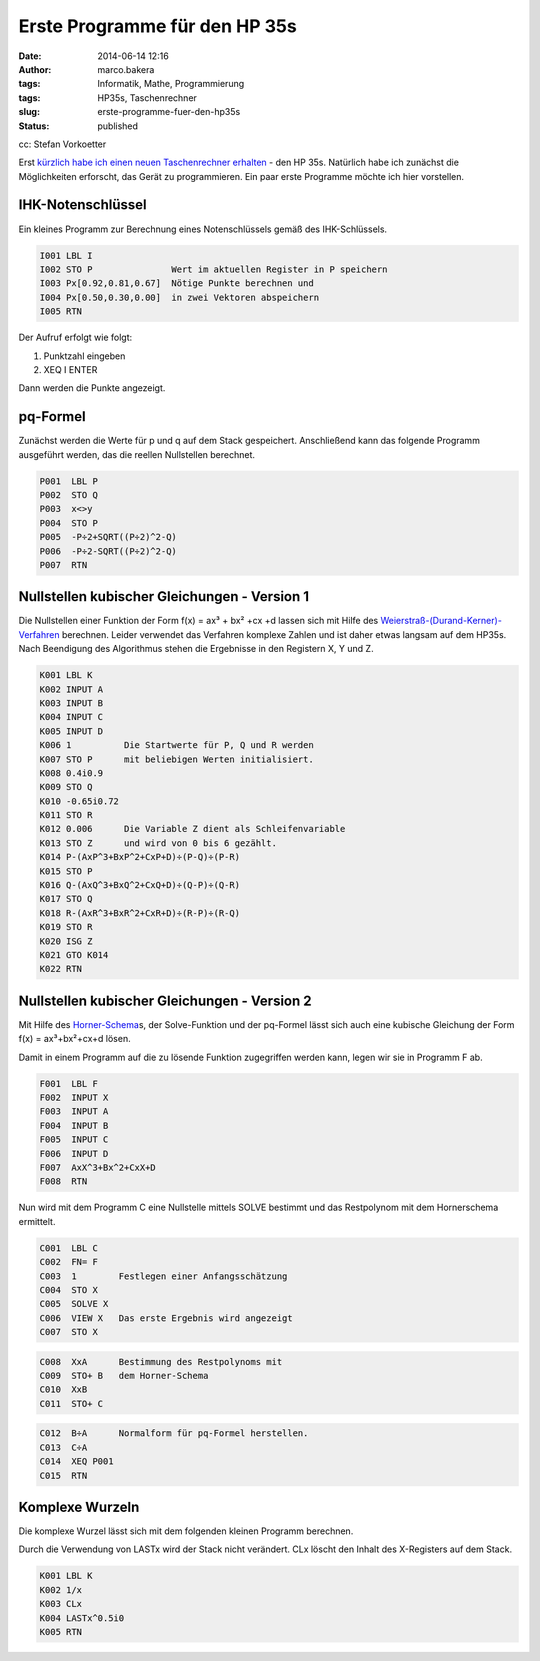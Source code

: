 Erste Programme für den HP 35s
##############################
:date: 2014-06-14 12:16
:author: marco.bakera
:tags: Informatik, Mathe, Programmierung
:tags: HP35s, Taschenrechner
:slug: erste-programme-fuer-den-hp35s
:status: published

|cc: Stefan Vorkoetter| 

cc: Stefan Vorkoetter

Erst `kürzlich habe ich einen neuen Taschenrechner
erhalten <http://www.bakera.de/wp/2014/06/bakera-packt-aus-einen-hp35s/>`__
- den HP 35s. Natürlich habe ich zunächst die Möglichkeiten erforscht,
das Gerät zu programmieren. Ein paar erste Programme möchte ich hier
vorstellen.

IHK-Notenschlüssel
~~~~~~~~~~~~~~~~~~

.. raw:: html

   <div class="level3">

Ein kleines Programm zur Berechnung eines Notenschlüssels gemäß des
IHK-Schlüssels.

.. code::

    I001 LBL I
    I002 STO P               Wert im aktuellen Register in P speichern
    I003 Px[0.92,0.81,0.67]  Nötige Punkte berechnen und 
    I004 Px[0.50,0.30,0.00]  in zwei Vektoren abspeichern
    I005 RTN

Der Aufruf erfolgt wie folgt:

#. 

   .. raw:: html

      <div class="li">

   Punktzahl eingeben

   .. raw:: html

      </div>

#. 

   .. raw:: html

      <div class="li">

   XEQ I ENTER

   .. raw:: html

      </div>

Dann werden die Punkte angezeigt.

.. raw:: html

   </div>

.. raw:: html

   <div class="secedit editbutton_section editbutton_3">

.. raw:: html

   </div>

pq-Formel
~~~~~~~~~

.. raw:: html

   <div class="level3">

Zunächst werden die Werte für p und q auf dem Stack gespeichert.
Anschließend kann das folgende Programm ausgeführt werden, das die
reellen Nullstellen berechnet.

.. code::

    P001  LBL P
    P002  STO Q
    P003  x<>y
    P004  STO P
    P005  -P÷2+SQRT((P÷2)^2-Q)
    P006  -P÷2-SQRT((P÷2)^2-Q)  
    P007  RTN

.. raw:: html

   </div>

.. raw:: html

   <div class="secedit editbutton_section editbutton_4">

.. raw:: html

   </div>

Nullstellen kubischer Gleichungen - Version 1
~~~~~~~~~~~~~~~~~~~~~~~~~~~~~~~~~~~~~~~~~~~~~

.. raw:: html

   <div class="level3">

Die Nullstellen einer Funktion der Form f(x) = ax³ + bx² +cx +d lassen
sich mit Hilfe des
`Weierstraß-(Durand-Kerner)-Verfahren <http://de.wikipedia.org/wiki/Weierstra%C3%9F-%28Durand-Kerner%29-Verfahren>`__
berechnen. Leider verwendet das Verfahren komplexe Zahlen und ist daher
etwas langsam auf dem HP35s. Nach Beendigung des Algorithmus stehen die
Ergebnisse in den Registern X, Y und Z.

.. code::

    K001 LBL K
    K002 INPUT A
    K003 INPUT B
    K004 INPUT C
    K005 INPUT D
    K006 1          Die Startwerte für P, Q und R werden
    K007 STO P      mit beliebigen Werten initialisiert.
    K008 0.4i0.9
    K009 STO Q
    K010 -0.65i0.72
    K011 STO R
    K012 0.006      Die Variable Z dient als Schleifenvariable
    K013 STO Z      und wird von 0 bis 6 gezählt.
    K014 P-(AxP^3+BxP^2+CxP+D)÷(P-Q)÷(P-R)
    K015 STO P
    K016 Q-(AxQ^3+BxQ^2+CxQ+D)÷(Q-P)÷(Q-R)
    K017 STO Q
    K018 R-(AxR^3+BxR^2+CxR+D)÷(R-P)÷(R-Q)
    K019 STO R
    K020 ISG Z      
    K021 GTO K014
    K022 RTN

.. raw:: html

   </div>

.. raw:: html

   <div class="secedit editbutton_section editbutton_5">

.. raw:: html

   </div>

Nullstellen kubischer Gleichungen - Version 2
~~~~~~~~~~~~~~~~~~~~~~~~~~~~~~~~~~~~~~~~~~~~~

.. raw:: html

   <div class="level3">

Mit Hilfe des
`Horner-Schema <http://de.wikipedia.org/wiki/Horner-Schema>`__\ s, der
Solve-Funktion und der pq-Formel lässt sich auch eine kubische Gleichung
der Form f(x) = ax³+bx²+cx+d lösen.

Damit in einem Programm auf die zu lösende Funktion zugegriffen werden
kann, legen wir sie in Programm F ab.

.. code::

    F001  LBL F
    F002  INPUT X
    F003  INPUT A
    F004  INPUT B
    F005  INPUT C
    F006  INPUT D
    F007  AxX^3+Bx^2+CxX+D
    F008  RTN

Nun wird mit dem Programm C eine Nullstelle mittels SOLVE bestimmt und
das Restpolynom mit dem Hornerschema ermittelt.

.. code::

    C001  LBL C
    C002  FN= F    
    C003  1        Festlegen einer Anfangsschätzung
    C004  STO X
    C005  SOLVE X
    C006  VIEW X   Das erste Ergebnis wird angezeigt
    C007  STO X

.. code::

    C008  XxA      Bestimmung des Restpolynoms mit 
    C009  STO+ B   dem Horner-Schema
    C010  XxB
    C011  STO+ C

.. code::

    C012  B÷A      Normalform für pq-Formel herstellen.
    C013  C÷A
    C014  XEQ P001
    C015  RTN

.. raw:: html

   </div>

.. raw:: html

   <div class="secedit editbutton_section editbutton_6">

.. raw:: html

   </div>

Komplexe Wurzeln
~~~~~~~~~~~~~~~~

.. raw:: html

   <div class="level3">

Die komplexe Wurzel lässt sich mit dem folgenden kleinen Programm
berechnen.

Durch die Verwendung von LASTx wird der Stack nicht verändert. CLx
löscht den Inhalt des X-Registers auf dem Stack.

.. code::

    K001 LBL K
    K002 1/x
    K003 CLx   
    K004 LASTx^0.5i0  
    K005 RTN

.. raw:: html

   </div>

 

.. |cc: Stefan Vorkoetter| image:: http://www.bakera.de/wp/wp-content/uploads/2014/06/hp35s-oben.jpeg
   :class: size-full wp-image-1143
   :width: 406px
   :height: 138px
